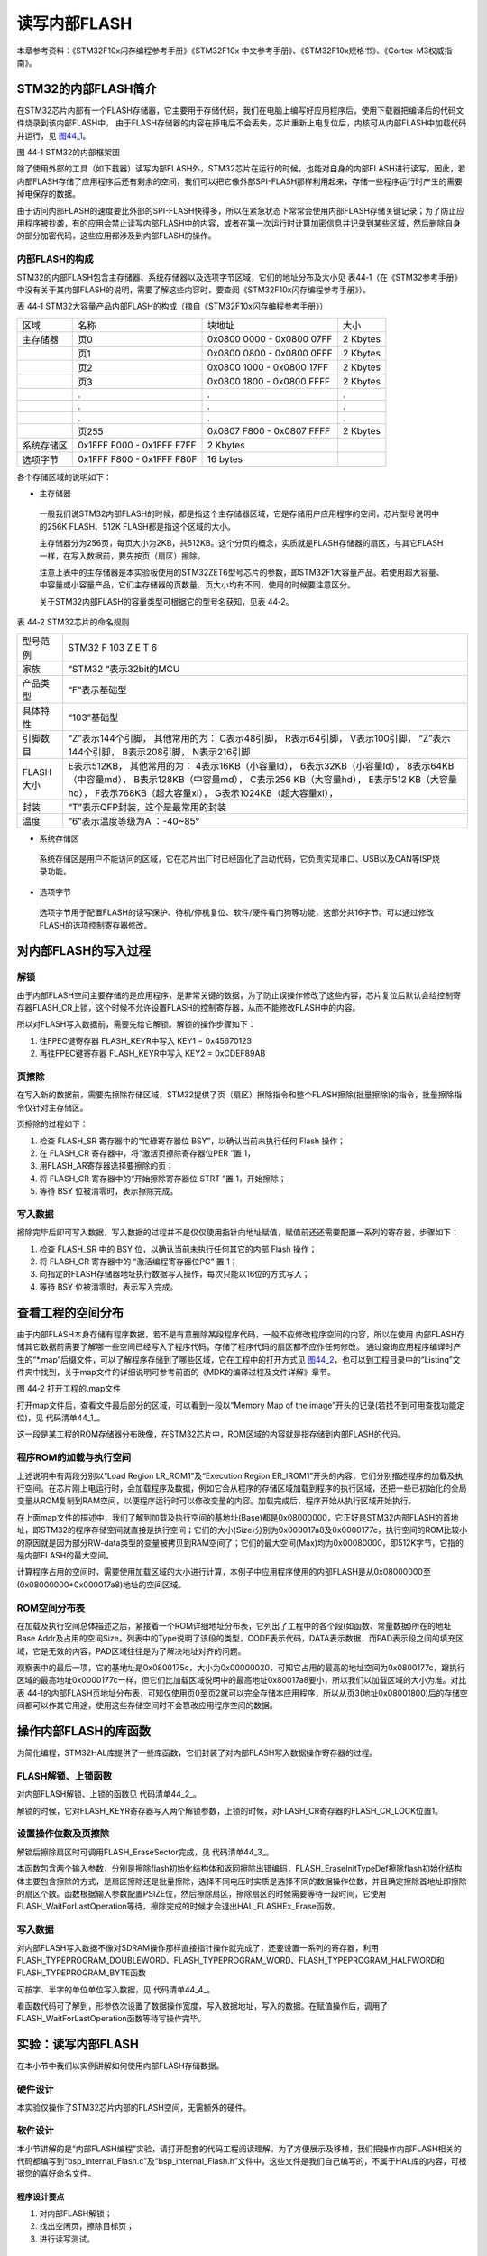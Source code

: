 读写内部FLASH
--------------

本章参考资料：《STM32F10x闪存编程参考手册》《STM32F10x
中文参考手册》、《STM32F10x规格书》、《Cortex-M3权威指南》。

STM32的内部FLASH简介
~~~~~~~~~~~~~~~~~~~~~

在STM32芯片内部有一个FLASH存储器，它主要用于存储代码，我们在电脑上编写好应用程序后，使用下载器把编译后的代码文件烧录到该内部FLASH中，
由于FLASH存储器的内容在掉电后不会丢失，芯片重新上电复位后，内核可从内部FLASH中加载代码并运行，见
图44_1_。

.. image:: media/image2.jpeg
   :align: center
   :alt: 图 44‑1 STM32的内部框架图
   :name: 图44_1

图 44‑1 STM32的内部框架图

除了使用外部的工具（如下载器）读写内部FLASH外，STM32芯片在运行的时候，也能对自身的内部FLASH进行读写，因此，若内部FLASH存储了应用程序后还有剩余的空间，我们可以把它像外部SPI-FLASH那样利用起来，存储一些程序运行时产生的需要掉电保存的数据。

由于访问内部FLASH的速度要比外部的SPI-FLASH快得多，所以在紧急状态下常常会使用内部FLASH存储关键记录；为了防止应用程序被抄袭，有的应用会禁止读写内部FLASH中的内容，或者在第一次运行时计算加密信息并记录到某些区域，然后删除自身的部分加密代码，这些应用都涉及到内部FLASH的操作。

内部FLASH的构成
'''''''''''''''

STM32的内部FLASH包含主存储器、系统存储器以及选项字节区域，它们的地址分布及大小见
表44‑1（在《STM32参考手册》中没有关于其内部FLASH的说明，需要了解这些内容时，要查阅《STM32F10x闪存编程参考手册》）。

表 44‑1 STM32大容量产品内部FLASH的构成（摘自《STM32F10x闪存编程参考手册》）

========== ========================= ========================= ========
区域       名称                      块地址                    大小
主存储器   页0                       0x0800 0000 - 0x0800 07FF 2 Kbytes
\          页1                       0x0800 0800 - 0x0800 0FFF 2 Kbytes
\          页2                       0x0800 1000 - 0x0800 17FF 2 Kbytes
\          页3                       0x0800 1800 - 0x0800 FFFF 2 Kbytes
\          .                         .                         .
\          .                         .                         .
\          .                         .                         .
\          页255                     0x0807 F800 - 0x0807 FFFF 2 Kbytes
系统存储区 0x1FFF F000 - 0x1FFF F7FF 2 Kbytes
选项字节   0x1FFF F800 - 0x1FFF F80F 16 bytes
========== ========================= ========================= ========

各个存储区域的说明如下：

-  主存储器

..

   一般我们说STM32内部FLASH的时候，都是指这个主存储器区域，它是存储用户应用程序的空间，芯片型号说明中的256K
   FLASH、512K FLASH都是指这个区域的大小。

   主存储器分为256页，每页大小为2KB，共512KB。这个分页的概念，实质就是FLASH存储器的扇区，与其它FLASH一样，在写入数据前，要先按页（扇区）擦除。

   注意上表中的主存储器是本实验板使用的STM32ZET6型号芯片的参数，即STM32F1大容量产品。若使用超大容量、中容量或小容量产品，它们主存储器的页数量、页大小均有不同，使用的时候要注意区分。

   关于STM32内部FLASH的容量类型可根据它的型号名获知，见表 44‑2。

表 44‑2 STM32芯片的命名规则

============= ==================================
  型号范例      STM32   F  103  Z   E   T   6
  家族        “STM32 “表示32bit的MCU
  产品类型    “F”表示基础型
  具体特性    “103”基础型
  引脚数目    “Z”表示144个引脚，
              其他常用的为：
              C表示48引脚，
              R表示64引脚，
              V表示100引脚，
              “Z”表示144个引脚，
              B表示208引脚，
              N表示216引脚
  FLASH大小   E表示512KB，
              其他常用的为：
              4表示16KB（小容量ld），
              6表示32KB（小容量ld），
              8表示64KB（中容量md），
              B表示128KB（中容量md），
              C表示256 KB（大容量hd），
              E表示512 KB（大容量hd），
              F表示768KB（超大容量xl），
              G表示1024KB（超大容量xl），
  封装        “T”表示QFP封装，这个是最常用的封装
  温度        “6”表示温度等级为A ：-40~85°
============= ==================================

-  系统存储区

..

   系统存储区是用户不能访问的区域，它在芯片出厂时已经固化了启动代码，它负责实现串口、USB以及CAN等ISP烧录功能。

-  选项字节

..

   选项字节用于配置FLASH的读写保护、待机/停机复位、软件/硬件看门狗等功能，这部分共16字节。可以通过修改FLASH的选项控制寄存器修改。

对内部FLASH的写入过程
~~~~~~~~~~~~~~~~~~~~~

解锁
''''

由于内部FLASH空间主要存储的是应用程序，是非常关键的数据，为了防止误操作修改了这些内容，芯片复位后默认会给控制寄存器FLASH_CR上锁，这个时候不允许设置FLASH的控制寄存器，从而不能修改FLASH中的内容。

所以对FLASH写入数据前，需要先给它解锁。解锁的操作步骤如下：

(1) 往FPEC键寄存器 FLASH_KEYR中写入 KEY1 = 0x45670123

(2) 再往FPEC键寄存器 FLASH_KEYR中写入 KEY2 = 0xCDEF89AB

页擦除
''''''

在写入新的数据前，需要先擦除存储区域，STM32提供了页（扇区）擦除指令和整个FLASH擦除(批量擦除)的指令，批量擦除指令仅针对主存储区。

页擦除的过程如下：

(1) 检查 FLASH_SR 寄存器中的“忙碌寄存器位 BSY”，以确认当前未执行任何
    Flash 操作；

(2) 在 FLASH_CR 寄存器中，将“激活页擦除寄存器位PER ”置 1，

(3) 用FLASH_AR寄存器选择要擦除的页；

(4) 将 FLASH_CR 寄存器中的“开始擦除寄存器位 STRT ”置 1，开始擦除；

(5) 等待 BSY 位被清零时，表示擦除完成。

写入数据
''''''''

擦除完毕后即可写入数据，写入数据的过程并不是仅仅使用指针向地址赋值，赋值前还还需要配置一系列的寄存器，步骤如下：

(1) 检查 FLASH_SR 中的 BSY 位，以确认当前未执行任何其它的内部 Flash
    操作；

(2) 将 FLASH_CR 寄存器中的 “激活编程寄存器位PG” 置 1；

(3) 向指定的FLASH存储器地址执行数据写入操作，每次只能以16位的方式写入；

(4) 等待 BSY 位被清零时，表示写入完成。

查看工程的空间分布
~~~~~~~~~~~~~~~~~~

由于内部FLASH本身存储有程序数据，若不是有意删除某段程序代码，一般不应修改程序空间的内容，所以在使用
内部FLASH存储其它数据前需要了解哪一些空间已经写入了程序代码，存储了程序代码的扇区都不应作任何修改。
通过查询应用程序编译时产生的“\*.map”后缀文件，可以了解程序存储到了哪些区域，它在工程中的打开方式见
图44_2_，也可以到工程目录中的“Listing”文件夹中找到，关于map文件的详细说明可参考前面的《MDK的编译过程及文件详解》章节。

.. image:: media/image3.jpeg
   :align: center
   :alt: 图 44‑2 打开工程的.map文件
   :name: 图44_2

图 44‑2 打开工程的.map文件

打开map文件后，查看文件最后部分的区域，可以看到一段以“Memory Map of the
image”开头的记录(若找不到可用查找功能定位)，见 代码清单44_1_。

.. code-block:: c
   :caption: 代码清单 44‑1 map文件中的存储映像分布说明
   :name: 代码清单44_1

    =========================================================
    Memory Map of the image //存储分布映像

    Image Entry point : 0x08000131
    /*程序ROM加载空间*/
    Load Region LR_IROM1 (Base: 0x08000000, Size: 0x000017a8, Max: 0x00080000, ABSOLUTE)
    /*程序ROM执行空间*/
    Execution Region ER_IROM1 (Base: 0x08000000, Size: 0x0000177c, Max: 0x00080000, ABSOLUTE)
    /*地址分布列表*/
    Base Addr    Size         Type   Attr      Idx    E Section Name        Object

    0x08000000   0x00000130   Data   RO            3    RESET               startup_stm32f10x_hd.o
    0x08000130   0x00000000   Code   RO          479  * .ARM.Collect$$$$00000000  mc_w.l(entry.o)
    0x08000130   0x00000004   Code   RO          742    .ARM.Collect$$$$00000001  mc_w.l(entry2.o)
    0x08000134   0x00000004   Code   RO          745    .ARM.Collect$$$$00000004  mc_w.l(entry5.o)
    /*...此处省略大部分内容*/
    0x080016e8   0x00000024   Code   RO          772    .text               mc_w.l(init.o)
    0x0800170c   0x00000010   Code   RO          483    i.__0printf$bare    mc_w.l(printfb.o)
    0x0800171c   0x0000000e   Code   RO          784    i.__scatterload_copy  mc_w.l(handlers.o)
    0x0800172a   0x00000002   Code   RO          785    i.__scatterload_null  mc_w.l(handlers.o)
    0x0800172c   0x0000000e   Code   RO          786    i.__scatterload_zeroinit  mc_w.l(handlers.o)
    0x0800173a   0x00000022   Code   RO          490    i._printf_core      mc_w.l(printfb.o)
    0x0800175c   0x00000020   Data   RO          782    Region$$Table       anon$$obj.o

这一段是某工程的ROM存储器分布映像，在STM32芯片中，ROM区域的内容就是指存储到内部FLASH的代码。

程序ROM的加载与执行空间
'''''''''''''''''''''''

上述说明中有两段分别以“Load Region LR_ROM1”及“Execution Region
ER_IROM1”开头的内容，它们分别描述程序的加载及执行空间。在芯片刚上电运行时，会加载程序及数据，例如它会从程序的存储区域加载到程序的执行区域，还把一些已初始化的全局变量从ROM复制到RAM空间，以便程序运行时可以修改变量的内容。加载完成后，程序开始从执行区域开始执行。

在上面map文件的描述中，我们了解到加载及执行空间的基地址(Base)都是0x08000000，它正好是STM32内部FLASH的首地址，即STM32的程序存储空间就直接是执行空间；它们的大小(Size)分别为0x000017a8及0x0000177c，执行空间的ROM比较小的原因就是因为部分RW-data类型的变量被拷贝到RAM空间了；它们的最大空间(Max)均为0x00080000，即512K字节，它指的是内部FLASH的最大空间。

计算程序占用的空间时，需要使用加载区域的大小进行计算，本例子中应用程序使用的内部FLASH是从0x08000000至(0x08000000+0x000017a8)地址的空间区域。

ROM空间分布表
'''''''''''''

在加载及执行空间总体描述之后，紧接着一个ROM详细地址分布表，它列出了工程中的各个段(如函数、常量数据)所在的地址Base
Addr及占用的空间Size，列表中的Type说明了该段的类型，CODE表示代码，DATA表示数据，而PAD表示段之间的填充区域，它是无效的内容，PAD区域往往是为了解决地址对齐的问题。

观察表中的最后一项，它的基地址是0x0800175c，大小为0x00000020，可知它占用的最高的地址空间为0x0800177c，跟执行区域的最高地址0x0000177c一样，但它们比加载区域说明中的最高地址0x80017a8要小，所以我们以加载区域的大小为准。对比表
44‑1的内部FLASH页地址分布表，可知仅使用页0至页2就可以完全存储本应用程序，所以从页3(地址0x08001800)后的存储空间都可以作其它用途，使用这些存储空间时不会篡改应用程序空间的数据。

操作内部FLASH的库函数
~~~~~~~~~~~~~~~~~~~~~

为简化编程，STM32HAL库提供了一些库函数，它们封装了对内部FLASH写入数据操作寄存器的过程。

FLASH解锁、上锁函数
'''''''''''''''''''

对内部FLASH解锁、上锁的函数见 代码清单44_2_。

.. code-block:: c
   :caption: 代码清单 44‑2 FLASH解锁、上锁
   :name: 代码清单44_2

    /** @defgroup FLASH_Keys FLASH Keys
    * @{
    */
    #define FLASH_KEY1               ((uint32_t)0x45670123U)
    #define FLASH_KEY2               ((uint32_t)0xCDEF89ABU)
    /**
    * @brief  Unlock the FLASH control register access
    * @retval HAL Status
    */
    HAL_StatusTypeDef HAL_FLASH_Unlock(void)
    {
        if ((FLASH->CR & FLASH_CR_LOCK) != RESET) {
            /* Authorize the FLASH Registers access */
            FLASH->KEYR = FLASH_KEY1;
            FLASH->KEYR = FLASH_KEY2;
        } else {
            return HAL_ERROR;
        }

        return HAL_OK;
    }

    /**
    * @brief  Locks the FLASH control register access
    * @retval HAL Status
    */
    HAL_StatusTypeDef HAL_FLASH_Lock(void)
    {
        /* Set the LOCK Bit to lock the FLASH Registers access */
        FLASH->CR |= FLASH_CR_LOCK;

        return HAL_OK;
    }

解锁的时候，它对FLASH_KEYR寄存器写入两个解锁参数，上锁的时候，对FLASH_CR寄存器的FLASH_CR_LOCK位置1。

设置操作位数及页擦除
''''''''''''''''''''

解锁后擦除扇区时可调用FLASH_EraseSector完成，见 代码清单44_3_。

.. code-block:: c
   :caption: 代码清单 44‑3 擦除扇区
   :name: 代码清单44_3

    /**
    * @brief  擦除指定的页
    * @param  Page_Address: 要擦除的页地址.
    * @retval FLASH Status:
                可能的返回值: FLASH_BUSY, FLASH_ERROR_PG,
    *           FLASH_ERROR_WRP, FLASH_COMPLETE or FLASH_TIMEOUT.
    *
    *
    * @retval HAL Status
    */
    HAL_StatusTypeDef HAL_FLASHEx_Erase(FLASH_EraseInitTypeDef *pEraseInit,
    uint32_t *SectorError)
    {
        HAL_StatusTypeDef status = HAL_ERROR;
        uint32_t index = 0;

        /* Process Locked */
        __HAL_LOCK(&pFlash);

        /* Check the parameters */
        assert_param(IS_FLASH_TYPEERASE(pEraseInit->TypeErase));

        /* Wait for last operation to be completed */
        status = FLASH_WaitForLastOperation((uint32_t)FLASH_TIMEOUT_VALUE);

        if (status == HAL_OK) {
            /*Initialization of SectorError variable*/
            *SectorError = 0xFFFFFFFFU;

            if (pEraseInit->TypeErase == FLASH_TYPEERASE_MASSERASE) {
                /*Mass erase to be done*/
    #if defined (FLASH_OPTCR_nDBANK)
    FLASH_MassErase((uint8_t) pEraseInit->VoltageRange, pEraseInit->Banks);
    #else
                FLASH_MassErase((uint8_t) pEraseInit->VoltageRange);
    #endif /* FLASH_OPTCR_nDBANK */

                /* Wait for last operation to be completed */
    status = FLASH_WaitForLastOperation((uint32_t)FLASH_TIMEOUT_VALUE);

        /* if the erase operation is completed, disable the MER Bit */
                FLASH->CR &= (~FLASH_MER_BIT);
            } else {
                /* Check the parameters */
            assert_param(IS_FLASH_NBSECTORS(pEraseInit->NbSectors +
    pEraseInit->Sector));

                /* Erase by sector by sector to be done*/
    for (index = pEraseInit->Sector; index < (pEraseInit->NbSectors +
    pEraseInit->Sector); index++) {
            FLASH_Erase_Sector(index, (uint8_t) pEraseInit->VoltageRange);

                    /* Wait for last operation to be completed */
    status = FLASH_WaitForLastOperation((uint32_t)FLASH_TIMEOUT_VALUE);

    /*If the erase operation is completed, disable the SER Bit and SNB Bits*/
                    CLEAR_BIT(FLASH->CR, (FLASH_CR_SER | FLASH_CR_SNB));

                    if (status != HAL_OK) {
    /* In case of error, stop erase procedure and return the faulty sector*/
                        *SectorError = index;
                        break;
                    }
                }
            }
        }

        /* Process Unlocked */
        __HAL_UNLOCK(&pFlash);

        return status;
    }

本函数包含两个输入参数，分别是擦除flash初始化结构体和返回擦除出错编码，FLASH_EraseInitTypeDef擦除flash初始化结构体主要包含擦除的方式，是扇区擦除还是批量擦除，选择不同电压时实质是选择不同的数据操作位数，并且确定擦除首地址即擦除的扇区个数。函数根据输入参数配置PSIZE位，然后擦除扇区，擦除扇区的时候需要等待一段时间，它使用FLASH_WaitForLastOperation等待，擦除完成的时候才会退出HAL_FLASHEx_Erase函数。

写入数据
''''''''

对内部FLASH写入数据不像对SDRAM操作那样直接指针操作就完成了，还要设置一系列的寄存器，利用FLASH_TYPEPROGRAM_DOUBLEWORD、FLASH_TYPEPROGRAM_WORD、FLASH_TYPEPROGRAM_HALFWORD和FLASH_TYPEPROGRAM_BYTE函数

可按字、半字的单位单位写入数据，见 代码清单44_4_。

.. code-block:: c
   :caption: 代码清单 44‑4 写入数据
   :name: 代码清单44_4

    HAL_StatusTypeDef HAL_FLASH_Program(uint32_t TypeProgram, uint32_t
                                        Address, uint64_t Data)
    {
        HAL_StatusTypeDef status = HAL_ERROR;
        uint8_t index = 0;
        uint8_t nbiterations = 0;

        /* Process Locked */
        __HAL_LOCK(&pFlash);

        /* Check the parameters */
        assert_param(IS_FLASH_TYPEPROGRAM(TypeProgram));
        assert_param(IS_FLASH_PROGRAM_ADDRESS(Address));

    #if defined(FLASH_BANK2_END)
        if (Address <= FLASH_BANK1_END) {
    #endif /* FLASH_BANK2_END */
            /* Wait for last operation to be completed */
            status = FLASH_WaitForLastOperation(FLASH_TIMEOUT_VALUE);
    #if defined(FLASH_BANK2_END)
        } else {
            /* Wait for last operation to be completed */
            status = FLASH_WaitForLastOperationBank2(FLASH_TIMEOUT_VALUE);
        }
    #endif /* FLASH_BANK2_END */

        if (status == HAL_OK) {
            if (TypeProgram == FLASH_TYPEPROGRAM_HALFWORD) {
                /* Program halfword (16-bit) at a specified address. */
                nbiterations = 1U;
            } else if (TypeProgram == FLASH_TYPEPROGRAM_WORD) {
                /* Program word (32-bit = 2*16-bit) at a specified address.
                                */
                nbiterations = 2U;
            } else {
                /* Program double word (64-bit = 4*16-bit) at a specified address. */
                nbiterations = 4U;
            }

            for (index = 0U; index < nbiterations; index++) {
                FLASH_Program_HalfWord((Address + (2U*index)), (uint16_t)(
                                    Data >> (16U*index)));

    #if defined(FLASH_BANK2_END)
                if (Address <= FLASH_BANK1_END) {
    #endif /* FLASH_BANK2_END */
                    /* Wait for last operation to be completed */
                    status = FLASH_WaitForLastOperation(
                            FLASH_TIMEOUT_VALUE);

                    /* If the program operation is completed, disable the PG Bit */
                    CLEAR_BIT(FLASH->CR, FLASH_CR_PG);
    #if defined(FLASH_BANK2_END)
                } else {
                    /* Wait for last operation to be completed */
                    status = FLASH_WaitForLastOperationBank2(
                            FLASH_TIMEOUT_VALUE);

                    /* If the program operation is completed, disable the PG Bit */
                    CLEAR_BIT(FLASH->CR2, FLASH_CR2_PG);
                }
    #endif /* FLASH_BANK2_END */
                /* In case of error, stop programation procedure */
                if (status != HAL_OK) {
                    break;
                }
            }
        }

        /* Process Unlocked */
        __HAL_UNLOCK(&pFlash);

        return status;
    }

看函数代码可了解到，形参依次设置了数据操作宽度，写入数据地址，写入的数据。在赋值操作后，调用了FLASH_WaitForLastOperation函数等待写操作完毕。

实验：读写内部FLASH
~~~~~~~~~~~~~~~~~~~~

在本小节中我们以实例讲解如何使用内部FLASH存储数据。

硬件设计
''''''''''''

本实验仅操作了STM32芯片内部的FLASH空间，无需额外的硬件。

软件设计
''''''''''''

本小节讲解的是“内部FLASH编程”实验，请打开配套的代码工程阅读理解。为了方便展示及移植，我们把操作内部FLASH相关的代码都编写到“bsp_internal_Flash.c”及“bsp_internal_Flash.h”文件中，这些文件是我们自己编写的，不属于HAL库的内容，可根据您的喜好命名文件。

程序设计要点
...............

(1) 对内部FLASH解锁；

(2) 找出空闲页，擦除目标页；

(3) 进行读写测试。

代码分析
..............

硬件定义
===============

读写内部FLASH不需要用到任何外部硬件，不过在编写测试时我们要先确定内部FLASH的页大小以及要往哪些地址写入数据，
在本工程中这些定义在bsp_internal_Flash.h头文件中，见
代码清单44_5_。

.. code-block:: c
   :caption: 代码清单 44‑5 各个扇区的基地址(bsp_internal_Flash.h文件)
   :name: 代码清单44_5

   //写入的起始地址与结束地址

   #define WRITE_START_ADDR ((uint32_t)0x08008000)

   #define WRITE_END_ADDR ((uint32_t)0x0800C000)

代码中首先根据芯片类型定义了宏FLASH_PAGE_SIZE，由于本工程使用的是STM32ZET6芯片，所以FLASH_PAGE_SIZE已经stm32f1xx_hal_flash_ex.c中被定义成0x800，即2048字节。

另外，WRITE_START_ADDR和WRITE_END_ADDR定义了后面本工程测试读写内部FLASH的起始地址与结束地址，这部分区域与map文件指示的程序本身占用的空间不重合，所以在后面修改这些地址的内容时，它不会把自身的程序修改掉。

读写内部FLASH
================

一切准备就绪，可以开始对内部FLASH进行擦写，这个过程不需要初始化任何外设，只要按解锁、擦除及写入的流程走就可以了，见
代码清单44_6_。

.. code-block:: c
   :caption: 代码清单 44‑6 对内部地FLASH进行读写测试(bsp_internal_Flash.c文件)
   :name: 代码清单44_6

    int InternalFlash_Test(void)
    {

        uint32_t Address = 0x00;        //记录写入的地址
        uint32_t DATA_32 = 0x3210ABCD;      //记录写入的数据
        uint32_t NbrOfPage = 0x00;      //记录写入多少页
        __IO uint32_t Data32 = 0;

        uint32_t SECTORError = 0;
        TestStatus MemoryProgramStatus = PASSED;//记录整个测试结果

        static FLASH_EraseInitTypeDef EraseInitStruct;
        /* 解锁 */
        HAL_FLASH_Unlock();

        /* 计算要擦除多少页 */
        NbrOfPage = (WRITE_END_ADDR - WRITE_START_ADDR) / FLASH_PAGE_SIZE;
        EraseInitStruct.TypeErase     = FLASH_TYPEERASE_PAGES;
        EraseInitStruct.NbPages       = NbrOfPage;
        EraseInitStruct.PageAddress   = WRITE_START_ADDR;

        if (HAL_FLASHEx_Erase(&EraseInitStruct, &SECTORError) != HAL_OK) {
            /*擦除出错，返回，实际应用中可加入处理 */
            return -1;
        }
        /* 向内部FLASH写入数据 */
        Address = WRITE_START_ADDR;
        while (Address < WRITE_END_ADDR) {
            if (HAL_FLASH_Program(FLASH_TYPEPROGRAM_WORD, Address, DATA_32)
                == HAL_OK) {
                Address = Address + 4;
            } else {
                /*写入出错，返回，实际应用中可加入处理
                */
                return -1;
            }
        }

        HAL_FLASH_Lock();

        /* 检查写入的数据是否正确 */
        Address = WRITE_START_ADDR;

        while ((Address < WRITE_END_ADDR) && (MemoryProgramStatus !=
            FAILED)) {
            if ((*(__IO uint32_t*) Address) != DATA_32) {
                MemoryProgramStatus = FAILED;
            }
            Address += 4;
        }
        return MemoryProgramStatus;
    }

该函数的执行过程如下：

(1) 调用HAL_FLASH_Unlock解锁；

(2) 根据起始地址及结束地址计算要擦除多少页；

(3) 使用循环调用FLASH\_ HAL_FLASHEx_Erase擦除页，每次擦除一页；

(4) 使用循环调用HAL_FLASH_Program函数向起始地址至结束地址的存储区域都写入变量
    “Data” 存储的数值数值；

(5) 调用HAL_FLASH_Lock上锁；

(6) 使用指针读取写入的数据内容并校验。

main函数
==============

最后我们来看看main函数的执行流程，见 代码清单44_7_。

.. code-block:: c
   :caption: 代码清单 44‑7 main函数(main.c文件)
   :name: 代码清单44_7

    int main(void)
    {
        /* 配置系统时钟为72 MHz */
        SystemClock_Config();

        /*初始化USART 配置模式为 115200 8-N-1*/
        DEBUG_USART_Config();
        /*初始化LED*/
        LED_GPIO_Config();

        LED_BLUE;
        printf("\r\n 欢迎使用野火  STM32  开发板。\r\n");
        printf("正在进行读写内部FLASH实验，请耐心等待\r\n");

        if (InternalFlash_Test()== PASSED) {
            LED_GREEN;
            printf("读写内部FLASH测试成功\r\n");
        } else {
            printf("读写内部FLASH测试失败\r\n");
            LED_RED;
        }
        while (1) {
        }
    }

main函数中初始化了用于指示调试信息的LED及串口后，直接调用了InternalFlash_Test函数，进行读写测试并根据测试结果输出调试信息。

下载验证
'''''''''''''''''''

用USB线连接开发板“USB TO
UART”接口跟电脑，在电脑端打开串口调试助手，把编译好的程序下载到开发板。在串口调试助手可看到擦写内部FLASH的调试信息。

.. |image0| image:: E:\FIRE\F103_指南者\/media/image2.jpeg
   :width: 5.12361in
   :height: 4.01458in
.. |image1| image:: E:\FIRE\F103_指南者\/media/image3.jpeg
   :width: 5.53472in
   :height: 2.23403in
